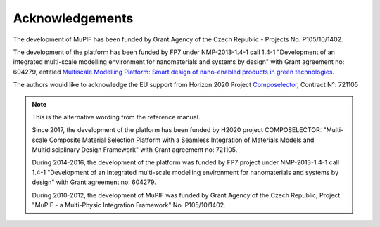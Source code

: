 Acknowledgements
===================

The development of MuPIF has been funded by Grant Agency of the Czech
Republic - Projects No. P105/10/1402.

The development of the platform has been funded by FP7 under
NMP-2013-1.4-1 call 1.4-1 "Development of an integrated multi-scale
modelling environment for nanomaterials and systems by design" with
Grant agreement no: 604279, entitled `Multiscale Modelling Platform:
Smart design of nano-enabled products in green
technologies <http://mmp-project.eu/>`__.

The authors would like to acknowledge the EU support from Horizon 2020
Project `Composelector <http://composelector.net/>`__, Contract N°:
721105


.. note::

   This is the alternative wording from the reference manual.

   Since 2017, the development of the platform has been funded by H2020 project COMPOSELECTOR: "Multi-scale Composite Material Selection Platform with a Seamless Integration of Materials Models and Multidisciplinary Design Framework" with Grant agreement no: 721105.

   During 2014-2016, the development of the platform was funded by FP7 project under NMP-2013-1.4-1 call 1.4-1 "Development of an integrated multi-scale modelling environment for nanomaterials and systems by design" with Grant agreement no: 604279.

   During 2010-2012, the development of MuPIF was funded by Grant Agency of the Czech Republic, Project "MuPIF - a Multi-Physic Integration Framework" No. P105/10/1402.

